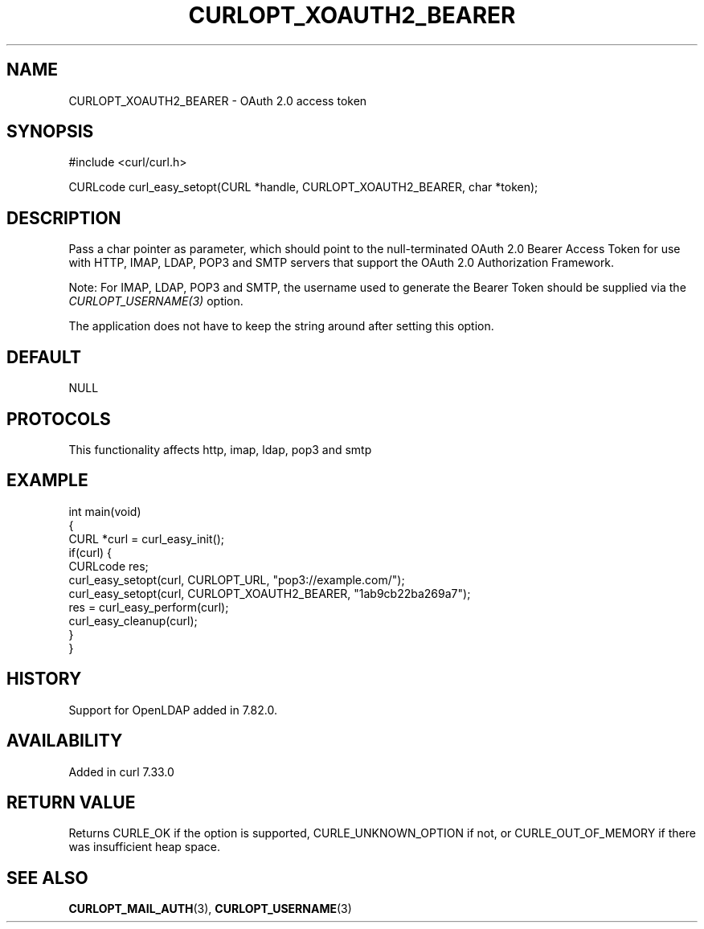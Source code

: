 .\" generated by cd2nroff 0.1 from CURLOPT_XOAUTH2_BEARER.md
.TH CURLOPT_XOAUTH2_BEARER 3 "2024-07-30" libcurl
.SH NAME
CURLOPT_XOAUTH2_BEARER \- OAuth 2.0 access token
.SH SYNOPSIS
.nf
#include <curl/curl.h>

CURLcode curl_easy_setopt(CURL *handle, CURLOPT_XOAUTH2_BEARER, char *token);
.fi
.SH DESCRIPTION
Pass a char pointer as parameter, which should point to the null\-terminated
OAuth 2.0 Bearer Access Token for use with HTTP, IMAP, LDAP, POP3 and SMTP
servers that support the OAuth 2.0 Authorization Framework.

Note: For IMAP, LDAP, POP3 and SMTP, the username used to generate the Bearer
Token should be supplied via the \fICURLOPT_USERNAME(3)\fP option.

The application does not have to keep the string around after setting this
option.
.SH DEFAULT
NULL
.SH PROTOCOLS
This functionality affects http, imap, ldap, pop3 and smtp
.SH EXAMPLE
.nf
int main(void)
{
  CURL *curl = curl_easy_init();
  if(curl) {
    CURLcode res;
    curl_easy_setopt(curl, CURLOPT_URL, "pop3://example.com/");
    curl_easy_setopt(curl, CURLOPT_XOAUTH2_BEARER, "1ab9cb22ba269a7");
    res = curl_easy_perform(curl);
    curl_easy_cleanup(curl);
  }
}
.fi
.SH HISTORY
Support for OpenLDAP added in 7.82.0.
.SH AVAILABILITY
Added in curl 7.33.0
.SH RETURN VALUE
Returns CURLE_OK if the option is supported, CURLE_UNKNOWN_OPTION if not, or
CURLE_OUT_OF_MEMORY if there was insufficient heap space.
.SH SEE ALSO
.BR CURLOPT_MAIL_AUTH (3),
.BR CURLOPT_USERNAME (3)
